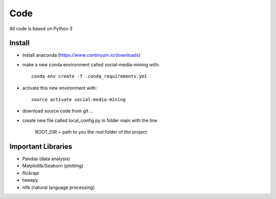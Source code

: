 Code
========

All code is based on Python 3

Install
-------
.. highlight:: shell

- Install anaconda (https://www.continuum.io/downloads)
- make a new conda environment called social-media-mining with::

    conda env create -f .conda_requirements.yml

- activate this new environment with::

    source activate social-media-mining

- download source code from git ...
- create new file called local_config.py in folder main with the line

    ROOT_DIR = path to you the root folder of the project


Important Libraries
-------------------
* Pandas (data analysis)
* Matplotlib/Seaborn (plotting)
* flickrapi
* tweepy
* nltk (natural language processing)